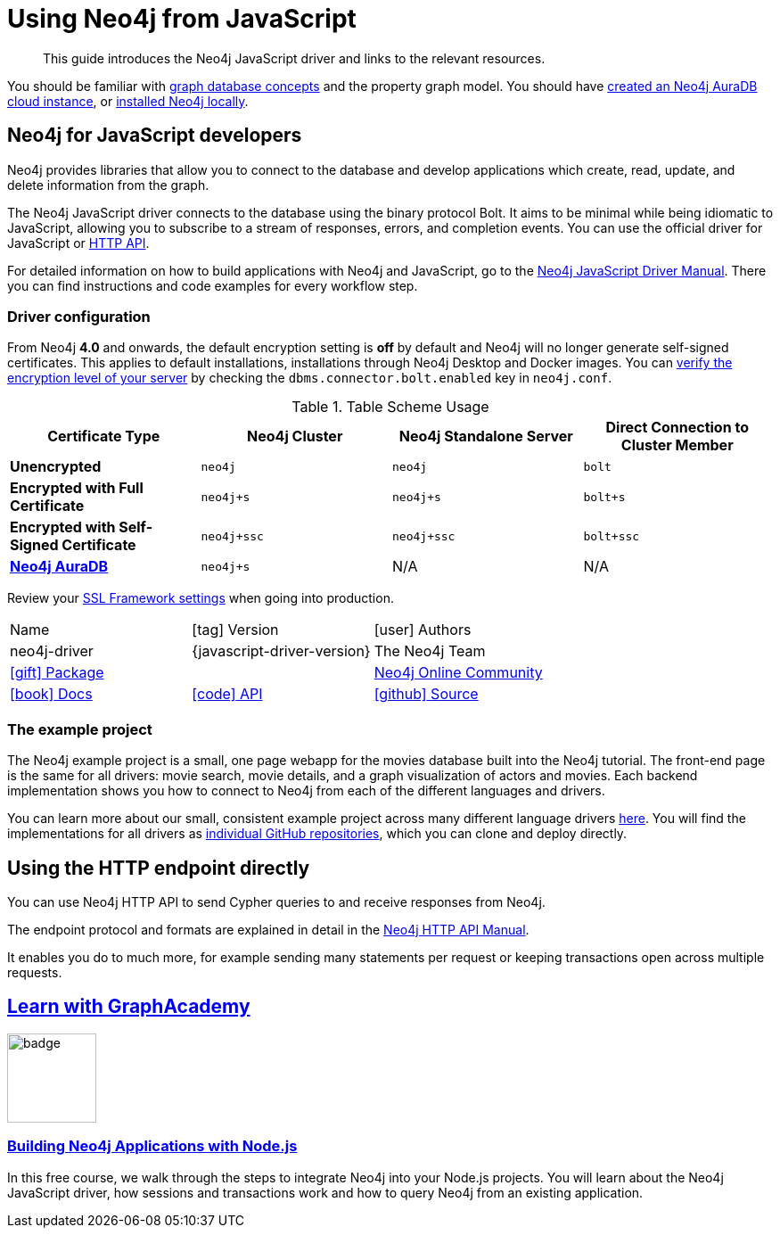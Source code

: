 = Using Neo4j from JavaScript
:aura_signup: https://neo4j.com/cloud/aura/?ref=developer-guides
:programming-language: javascript
:category: drivers
:tags: javascript, official-driver, app-development, applications
:description: If you are a JavaScript developer, this guide provides an overview of options for connecting to Neo4j.
// :page-ad-overline-link: https://graphacademy.neo4j.com/
// :page-ad-overline: Neo4j GraphAcademy
// :page-ad-title: Building Neo4j Applications with Node.js
// :page-ad-description: Learn how to interact with Neo4j from your Node.js app using the Neo4j Python Driver
// :page-ad-link: https://graphacademy.neo4j.com/courses/app-nodejs/
// :page-ad-underline: Learn more

[abstract]
This guide introduces the Neo4j JavaScript driver and links to the relevant resources.

You should be familiar with xref:appendix/graphdb-concepts/index.adoc[graph database concepts] and the property graph model.
You should have link:{aura_signup}[created an Neo4j AuraDB cloud instance], or link:/download/[installed Neo4j locally].

[#neo4j-javascript]
== Neo4j for JavaScript developers

Neo4j provides libraries that allow you to connect to the database and develop applications
which create, read, update, and delete information from the graph.

The Neo4j JavaScript driver connects to the database using the binary protocol Bolt.
It aims to be minimal while being idiomatic to JavaScript, allowing you to subscribe to a stream of responses, errors, and completion events.
You can use the official driver for JavaScript or <<js-http-endpoint, HTTP API>>.

For detailed information on how to build applications with Neo4j and JavaScript, go to the link:https://neo4j.com/docs/javascript-manual/current/[Neo4j JavaScript Driver Manual^].
There you can find instructions and code examples for every workflow step.


[#driver-configuration]
=== Driver configuration

From Neo4j **4.0** and onwards, the default encryption setting is *off* by default and Neo4j will no longer generate self-signed certificates.
This applies to default installations, installations through Neo4j Desktop and Docker images.
You can https://neo4j.com/docs/migration-guide/current/upgrade-driver/#_configure_ssl_policy_for_bolt_server_and_https_server[verify the encryption level of your server^] by checking the `dbms.connector.bolt.enabled` key in `neo4j.conf`.

// tag::table[]
.Table Scheme Usage
|===
| Certificate Type | Neo4j Cluster | Neo4j Standalone Server  | Direct Connection to Cluster Member

| *Unencrypted*
| `neo4j`
| `neo4j`
| `bolt`

| *Encrypted with Full Certificate*
| `neo4j+s`
| `neo4j+s`
| `bolt+s`


| *Encrypted with Self-Signed Certificate*
| `neo4j+ssc`
| `neo4j+ssc`
| `bolt+ssc`

| *https://neo4j.com/aura/[Neo4j AuraDB^]*
| `neo4j+s`
| N/A
| N/A

|===


Review your https://neo4j.com/docs/operations-manual/current/security/ssl-framework/[SSL Framework settings^] when going into production.
// end::table[]

[cols="3*"]
|===
| Name
| icon:tag[] Version
| icon:user[] Authors

| neo4j-driver
| {javascript-driver-version}
| The Neo4j Team

| https://www.npmjs.com/package/neo4j-driver[icon:gift[] Package]
|
| https://community.neo4j.com/c/drivers-stacks/javascript[Neo4j Online Community^]

| https://neo4j.com/docs/javascript-manual/current/[icon:book[] Docs^]
| link:/docs/api/javascript-driver/current/[icon:code[] API]
| http://github.com/neo4j/neo4j-javascript-driver[icon:github[] Source]
|===

=== The example project

The Neo4j example project is a small, one page webapp for the movies database built into the Neo4j tutorial.
The front-end page is the same for all drivers: movie search, movie details, and a graph visualization of actors and movies.
Each backend implementation shows you how to connect to Neo4j from each of the different languages and drivers.

You can learn more about our small, consistent example project across many different language drivers link:/developer/example-project[here^].
You will find the implementations for all drivers as https://github.com/neo4j-examples?q=movies[individual GitHub repositories^], which you can clone and deploy directly.


[#js-http-endpoint]
== Using the HTTP endpoint directly

You can use Neo4j HTTP API to send Cypher queries to and receive responses from Neo4j.

The endpoint protocol and formats are explained in detail in the link:https://neo4j.com/docs/http-api/current/[Neo4j HTTP API Manual^].

It enables you do to much more, for example sending many statements per request or keeping transactions open across multiple requests.


== link:https://graphacademy.neo4j.com/?ref=guides[Learn with GraphAcademy^]

image::https://graphacademy.neo4j.com/courses/app-nodejs/badge/[width=100, float=left]

=== link:https://graphacademy.neo4j.com/courses/app-nodejs/?ref=guides[Building Neo4j Applications with Node.js^]

In this free course, we walk through the steps to integrate Neo4j into your Node.js projects.
You will learn about the Neo4j JavaScript driver, how sessions and transactions work and how to query Neo4j from an existing application.


